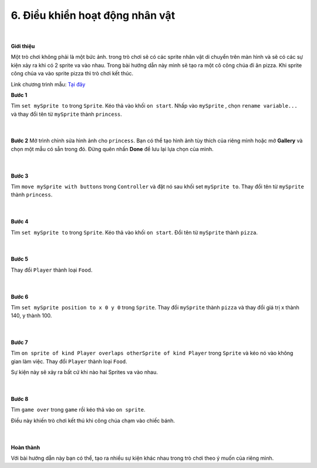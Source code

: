 6. Điều khiển hoạt động nhân vật 
==============================

    .. image:: images/3.1.png
        :width: 600px
        :align: center 
    |
**Giới thiệu**

Một trò chơi không phải là một bức ảnh. trong trò chơi sẽ có các sprite nhân vật di chuyển trên màn hình và sẽ có các sự kiện xảy ra khi có 2 sprite va vào nhau. Trong bài hướng dẫn này mình sẽ tạo ra một cô công chúa đi ăn pizza. Khi sprite công chúa va vào sprite pizza thì trò chơi kết thúc.

Link chương trình mẫu: `Tại đây <https://makecode.com/_RzVeRhFLv58x>`_


**Bước 1**

Tìm ``set mySprite to`` trong ``Sprite``. Kéo thả vào khối ``on start``. Nhấp vào ``mySprite`` , chọn ``rename variable...`` và thay đổi tên từ ``mySprite``  thành ``princess``.

    .. image:: images/3.2.png
        :width: 600px
        :align: center 
    |
**Bước 2**
Mở trình chỉnh sửa hình ảnh cho ``princess``. Bạn có thể tạo hình ảnh tùy thích của riêng mình hoặc mở **Gallery** và chọn một mẫu có sẵn trong đó. Đừng quên nhấn **Done** để lưu lại lựa chọn của mình.

    .. image:: images/3.3.png
        :width: 600px
        :align: center 
    |
**Bước 3**

Tìm ``move mySprite with buttons`` trong ``Controller``  và đặt nó sau khối set ``mySprite to``. Thay đổi tên từ ``mySprite``  thành ``princess``.

    .. image:: images/3.4.png
        :width: 600px
        :align: center 
    |
**Bước 4**

Tìm ``set mySprite to`` trong ``Sprite``. Kéo thả vào khối ``on start``. Đổi tên từ ``mySprite`` thành ``pizza``.

    .. image:: images/3.5.png
        :width: 600px
        :align: center 
    |
**Bước 5**

Thay đổi ``Player`` thành loại ``Food``.

    .. image:: images/3.6.png
        :width: 600px
        :align: center 
    |
**Bước 6**

Tìm ``set mySprite position to x 0 y 0`` trong ``Sprite``. Thay đổi ``mySprite`` thành ``pizza`` và thay đổi giá trị x thành 140, y thành 100.

    .. image:: images/3.7.png
        :width: 600px
        :align: center 
    |
**Bước 7**

Tìm ``on sprite of kind Player overlaps otherSprite of kind Player`` trong ``Sprite`` và kéo nó vào không gian làm việc. Thay đổi ``Player`` thành loại ``Food``.

Sự kiện này sẽ xảy ra bất cứ khi nào hai Sprites va vào nhau.

    .. image:: images/3.8.png
        :width: 600px
        :align: center 
    |
**Bước 8**

Tìm ``game over`` trong ``game`` rồi kéo thả vào ``on sprite``.

Điều này khiến trò chơi kết thú khi công chúa chạm vào chiếc bánh.

    .. image:: images/3.9.png
        :width: 600px
        :align: center 
    |
**Hoàn thành**

Với bài hướng dẫn này bạn có thể, tạo ra nhiều sự kiện khác nhau trong trò chơi theo ý muốn của riêng mình.


















